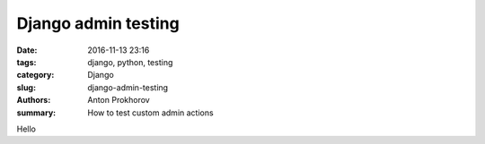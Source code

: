 Django admin testing
####################

:date: 2016-11-13 23:16
:tags: django, python, testing
:category: Django
:slug: django-admin-testing
:authors: Anton Prokhorov
:summary: How to test custom admin actions

Hello